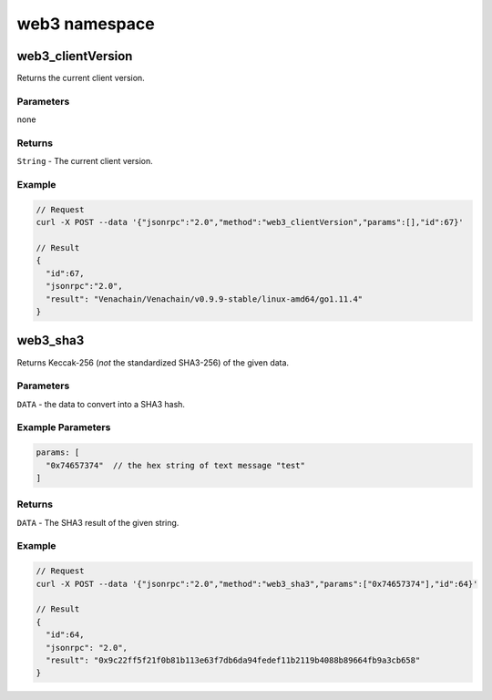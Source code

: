 ================
web3 namespace
================

web3_clientVersion
=======================

Returns the current client version.

Parameters
^^^^^^^^^^^^^^^^

none

Returns
^^^^^^^^^^^^^

``String`` - The current client version.

Example
^^^^^^^^^^^^^

.. code:: js

   // Request
   curl -X POST --data '{"jsonrpc":"2.0","method":"web3_clientVersion","params":[],"id":67}'

   // Result
   {
     "id":67,
     "jsonrpc":"2.0",
     "result": "Venachain/Venachain/v0.9.9-stable/linux-amd64/go1.11.4"
   }


web3_sha3
=============

Returns Keccak-256 (*not* the standardized SHA3-256) of the given data.


Parameters
^^^^^^^^^^^^^^^^

``DATA`` - the data to convert into a SHA3 hash.

Example Parameters
^^^^^^^^^^^^^^^^^^^^^^^

.. code:: js

   params: [
     "0x74657374"  // the hex string of text message "test"
   ]


Returns
^^^^^^^^^^^^^^

``DATA`` - The SHA3 result of the given string.

Example
^^^^^^^^^^^^^^

.. code:: js

   // Request
   curl -X POST --data '{"jsonrpc":"2.0","method":"web3_sha3","params":["0x74657374"],"id":64}'

   // Result
   {
     "id":64,
     "jsonrpc": "2.0",
     "result": "0x9c22ff5f21f0b81b113e63f7db6da94fedef11b2119b4088b89664fb9a3cb658"
   }